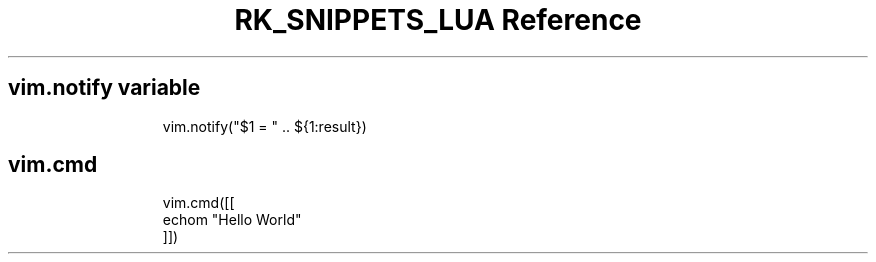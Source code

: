 .\" Automatically generated by Pandoc 3.6.3
.\"
.TH "RK_SNIPPETS_LUA Reference" "" "" ""
.SH \f[CR]vim.notify\f[R] variable
.IP
.EX
vim.notify(\[dq]$1 = \[dq] .. ${1:result})
.EE
.SH \f[CR]vim.cmd\f[R]
.IP
.EX
vim.cmd([[
echom \[dq]Hello World\[dq]
]])
.EE
